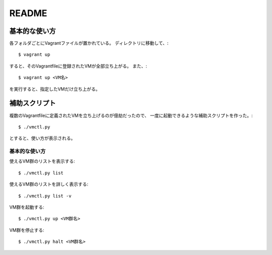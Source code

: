 **********************
README
**********************

基本的な使い方
===================
各フォルダごとにVagrantファイルが置かれている。
ディレクトリに移動して、::

 $ vagrant up
 
すると、そのVagrantfileに登録されたVMが全部立ち上がる。
また、::

 $ vagrant up <VM名>
 
を実行すると、指定したVMだけ立ち上がる。

補助スクリプト
===============
複数のVagrantfileに定義されたVMを立ち上げるのが億劫だったので、
一度に起動できるような補助スクリプトを作った。::

 $ ./vmctl.py

とすると、使い方が表示される。

基本的な使い方
--------------
使えるVM群のリストを表示する::

 $ ./vmctl.py list

使えるVM群のリストを詳しく表示する::

 $ ./vmctl.py list -v


VM群を起動する::

 $ ./vmctl.py up <VM群名>

VM群を停止する::

 $ ./vmctl.py halt <VM群名>

.. vim: ft=rst tw=0

